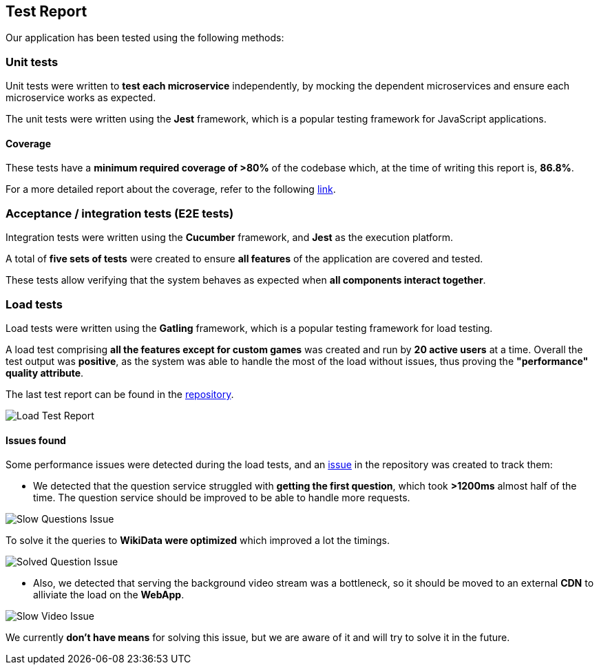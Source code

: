ifndef::imagesdir[:imagesdir: ../images]

[[section-test-report]]
== Test Report

Our application has been tested using the following methods:

=== Unit tests

Unit tests were written to *test each microservice* independently, by mocking the dependent microservices and ensure each microservice works as expected.

The unit tests were written using the *Jest* framework, which is a popular testing framework for JavaScript applications.

==== Coverage

These tests have a *minimum required coverage of >80%* of the codebase which, at the time of writing this report is, *86.8%*.

For a more detailed report about the coverage, refer to the following https://sonarcloud.io/component_measures?metric=coverage&view=list&id=Arquisoft_wichat_en1c[link].

=== Acceptance / integration tests (E2E tests)

Integration tests were written using the *Cucumber* framework, and *Jest* as the execution platform. 

A total of *five sets of tests* were created to ensure *all features* of the application are covered and tested.

These tests allow verifying that the system behaves as expected when *all components interact together*.

=== Load tests

Load tests were written using the *Gatling* framework, which is a popular testing framework for load testing.

A load test comprising *all the features except for custom games* was created and run by *20 active users* at a time. 
Overall the test output was *positive*, as the system was able to handle the most of the load without issues, thus proving the *"performance" quality attribute*. 

The last test report can be found in the https://github.com/Arquisoft/wichat_en1c/tree/master/tests/load/lastRun[repository].

image::tests/load_test.png[Load Test Report]

==== Issues found

Some performance issues were detected during the load tests, and an https://github.com/Arquisoft/wichat_en1c/issues/137[issue] in the repository was created to track them:

- We detected that the question service struggled with *getting the first question*, which took *>1200ms* almost half of the time. The question service should be improved to be able to handle more requests.

image::tests/slow_questions.png[Slow Questions Issue]

To solve it the queries to *WikiData were optimized* which improved a lot the timings.

image::tests/fast_question.png[Solved Question Issue]

- Also, we detected that serving the background video stream was a bottleneck, so it should be moved to an external *CDN* to alliviate the load on the *WebApp*.

image::tests/slow_video.png[Slow Video Issue]

We currently *don't have means* for solving this issue, but we are aware of it and will try to solve it in the future.



